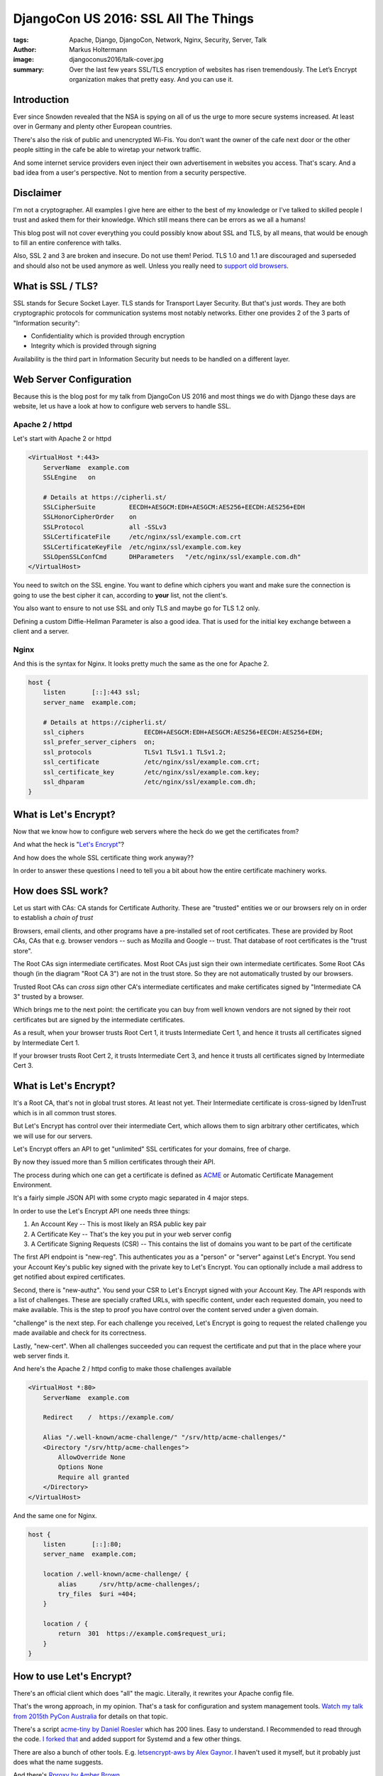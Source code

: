=====================================
DjangoCon US 2016: SSL All The Things
=====================================

:tags: Apache, Django, DjangoCon, Network, Nginx, Security, Server, Talk
:author: Markus Holtermann
:image: djangoconus2016/talk-cover.jpg
:summary: Over the last few years SSL/TLS encryption of websites has risen
   tremendously. The Let’s Encrypt organization makes that pretty easy.  And
   you can use it.


.. image:: /images/djangoconus2016/logo.png
   :align: right
   :alt: DjangoCon 2016 -- Philadelphia
   :class: margin-left

Introduction
============

Ever since Snowden revealed that the NSA is spying on all of us the urge to
more secure systems increased. At least over in Germany and plenty other
European countries.

There's also the risk of public and unencrypted Wi-Fis. You don't want the
owner of the cafe next door or the other people sitting in the cafe be able to
wiretap your network traffic.

And some internet service providers even inject their own advertisement in
websites you access. That's scary. And a bad idea from a user's perspective.
Not to mention from a security perspective.


Disclaimer
==========

I'm not a cryptographer. All examples I give here are either to the best of my
knowledge or I've talked to skilled people I trust and asked them for their
knowledge. Which still means there can be errors as we all a humans!

This blog post will not cover everything you could possibly know about SSL and
TLS, by all means, that would be enough to fill an entire conference with
talks.

Also, SSL 2 and 3 are broken and insecure. Do not use them! Period. TLS 1.0 and
1.1 are discouraged and superseded and should also not be used anymore as well.
Unless you really need to `support old browsers
<https://www.ssllabs.com/ssltest/clients.html>`_.


What is SSL / TLS?
==================

SSL stands for Secure Socket Layer. TLS stands for Transport Layer Security.
But that's just words. They are both cryptographic protocols for communication
systems most notably networks. Either one provides 2 of the 3 parts of
"Information security":

* Confidentiality which is provided through encryption
* Integrity which is provided through signing

Availability is the third part in Information Security but needs to be handled
on a different layer.


Web Server Configuration
========================

Because this is the blog post for my talk from DjangoCon US 2016 and most
things we do with Django these days are website, let us have a look at how to
configure web servers to handle SSL.

Apache 2 / httpd
----------------

Let's start with Apache 2 or httpd

.. code-block:: apache

    <VirtualHost *:443>
        ServerName  example.com
        SSLEngine   on

        # Details at https://cipherli.st/
        SSLCipherSuite         EECDH+AESGCM:EDH+AESGCM:AES256+EECDH:AES256+EDH
        SSLHonorCipherOrder    on
        SSLProtocol            all -SSLv3
        SSLCertificateFile     /etc/nginx/ssl/example.com.crt
        SSLCertificateKeyFile  /etc/nginx/ssl/example.com.key
        SSLOpenSSLConfCmd      DHParameters   "/etc/nginx/ssl/example.com.dh"
    </VirtualHost>

You need to switch on the SSL engine. You want to define which ciphers you want
and make sure the connection is going to use the best cipher it can, according
to **your** list, not the client's.

You also want to ensure to not use SSL and only TLS and maybe go for TLS 1.2
only.

Defining a custom Diffie-Hellman Parameter is also a good idea. That is used
for the initial key exchange between a client and a server.

Nginx
-----

And this is the syntax for Nginx. It looks pretty much the same as the one for
Apache 2.

.. code-block:: nginx

    host {
        listen       [::]:443 ssl;
        server_name  example.com;

        # Details at https://cipherli.st/
        ssl_ciphers                EECDH+AESGCM:EDH+AESGCM:AES256+EECDH:AES256+EDH;
        ssl_prefer_server_ciphers  on;
        ssl_protocols              TLSv1 TLSv1.1 TLSv1.2;
        ssl_certificate            /etc/nginx/ssl/example.com.crt;
        ssl_certificate_key        /etc/nginx/ssl/example.com.key;
        ssl_dhparam                /etc/nginx/ssl/example.com.dh;
    }


What is Let's Encrypt?
======================

Now that we know how to configure web servers where the heck do we get the
certificates from?

And what the heck is "`Let's Encrypt <https://letsencrypt.org/>`_"?

And how does the whole SSL certificate thing work anyway??

In order to answer these questions I need to tell you a bit about how the
entire certificate machinery works.

How does SSL work?
==================

.. gallery::
   :small: 1
   :medium: 2
   :large: 3
   :nocrop:

   .. image:: djangoconus2016/truststore.png
      :alt: Certificate Authorities and Trust Store concept in browsers
      :class: offset-l4

Let us start with CAs: CA stands for Certificate Authority. These are "trusted"
entities we or our browsers rely on in order to establish a *chain of trust*

Browsers, email clients, and other programs have a pre-installed set of root
certificates. These are provided by Root CAs, CAs that e.g. browser vendors --
such as Mozilla and Google -- trust. That database of root certificates is the
"trust store".

The Root CAs sign intermediate certificates. Most Root CAs just sign their own
intermediate certificates. Some Root CAs though (in the diagram "Root CA 3")
are not in the trust store. So they are not automatically trusted by our
browsers.

Trusted Root CAs can *cross sign* other CA's intermediate certificates and make
certificates signed by "Intermediate CA 3" trusted by a browser.

Which brings me to the next point: the certificate you can buy from well known
vendors are not signed by their root certificates but are signed by the
intermediate certificates.

As a result, when your browser trusts Root Cert 1, it trusts Intermediate Cert
1, and hence it trusts all certificates signed by Intermediate Cert 1.

If your browser trusts Root Cert 2, it trusts Intermediate Cert 3, and hence it
trusts all certificates signed by Intermediate Cert 3.


What is Let's Encrypt?
===========================

It's a Root CA, that's not in global trust stores. At least not yet. Their
Intermediate certificate is cross-signed by IdenTrust which is in all common
trust stores.

But Let's Encrypt has control over their intermediate Cert, which allows them
to sign arbitrary other certificates, which we will use for our servers.

Let's Encrypt offers an API to get "unlimited" SSL certificates for your
domains, free of charge.

By now they issued more than 5 million certificates through their API.

The process during which one can get a certificate is defined as `ACME
<https://github.com/letsencrypt/acme-spec>`_ or Automatic Certificate
Management Environment.

It's a fairly simple JSON API with some crypto magic separated in 4 major
steps.

In order to use the Let's Encrypt API one needs three things:

1. An Account Key -- This is most likely an RSA public key pair

2. A Certificate Key -- That's the key you put in your web server config

3. A Certificate Signing Requests (CSR) -- This contains the list of domains
   you want to be part of the certificate

.. gallery::
   :small: 1
   :medium: 2
   :large: 3
   :nocrop:

   .. image:: djangoconus2016/acme.png
      :alt: The ACME process
      :class: offset-l4

The first API endpoint is "new-reg". This authenticates *you* as a "person" or
"server" against Let's Encrypt. You send your Account Key's public key signed
with the private key to Let's Encrypt. You can optionally include a mail
address to get notified about expired certificates.

Second, there is "new-authz". You send your CSR to Let's Encrypt signed with
your Account Key. The API responds with a list of challenges. These are
specially crafted URLs, with specific content, under each requested domain, you
need to make available. This is the step to proof you have control over the
content served under a given domain.

"challenge" is the next step. For each challenge you received, Let's Encrypt is
going to request the related challenge you made available and check for its
correctness.

Lastly, "new-cert". When all challenges succeeded you can request the
certificate and put that in the place where your web server finds it.

And here's the Apache 2 / httpd config to make those challenges available

.. code-block:: apache

    <VirtualHost *:80>
        ServerName  example.com

        Redirect    /  https://example.com/

        Alias "/.well-known/acme-challenge/" "/srv/http/acme-challenges/"
        <Directory "/srv/http/acme-challenges">
            AllowOverride None
            Options None
            Require all granted
        </Directory>
    </VirtualHost>

And the same one for Nginx.

.. code-block:: nginx

    host {
        listen       [::]:80;
        server_name  example.com;

        location /.well-known/acme-challenge/ {
            alias      /srv/http/acme-challenges/;
            try_files  $uri =404;
        }

        location / {
            return  301  https://example.com$request_uri;
        }
    }


How to use Let's Encrypt?
=========================

There's an official client which does "all" the magic. Literally, it rewrites
your Apache config file.

That's the wrong approach, in my opinion. That's a task for configuration and
system management tools. `Watch my talk from 2015th PyCon Australia
<{filename}/Development/2015-08-01__en__the-necessity-of-configuration-and-system-management-tools.rst>`_
for details on that topic.

There's a script `acme-tiny by Daniel Roesler
<https://github.com/diafygi/acme-tiny>`_ which has 200 lines. Easy to
understand. I Recommended to read through the code. `I forked that
<https://github.com/MarkusH/acme-tiny/tree/systemd>`_ and added support for
Systemd and a few other things.

There are also a bunch of other tools. E.g. `letsencrypt-aws
by Alex Gaynor <https://github.com/alex/letsencrypt-aws>`_. I haven't used it
myself, but it probably just does what the name suggests.

And there's `Rproxy by Amber Brown <https://github.com/hawkowl/rproxy>`_

Personally and at djangoproject.com we use my fork of acme-tiny.

But all the scripts boil down to the same things: You need an account key, a
certificate signing request, a place to put the challenges, and a final
location for the full certificate.

.. code-block:: bash

    $ python3 /etc/acme-tiny/acme-tiny.py \
        --account-key "/etc/acme-tiny/account.key" \
        --csr "/etc/acme-tiny/example.com.csr" \
        --acme-dir "/srv/www/acme-challenges" \
        --output "/etc/nginx/ssl/example.com.crt" \
        --combine "https://letsencrypt.org/certs/lets-encrypt-x3-cross-signed.pem"


Adjusting Django
================

Now that this is sorted, how do we use HTTPS in Django and what do you need to
change?

As it turns out, not much.

You want to make cookies only accessible via HTTPS. But only on production
systems. You can't use HTTPS locally at least not without some complex steps.
At least not with built-in features. There is, however, a ``runserver_plus``
command in the `django-extensions
<https://github.com/django-extensions/django-extensions>`_ 3rd party app.
Hence, set the settings variables through environment variables:

.. code-block:: python

        import os

        CSRF_COOKIE_SECURE = os.getenv('SECURE_COOKIES') == 'yes'
        SESSION_COOKIE_SECURE = os.getenv('SECURE_COOKIES') == 'yes'

If you use secure cookies with the runserver command this might manifest as a
HTTP 403 error when you try to login to the admin because the CSRF cookie won't
be submitted.

Apart from that, there a couple of things you can optionally enable.  Have a
look at the `Security Topic in the Documentation
<https://docs.djangoproject.com/en/dev/topics/security/>`_.

Most things you don't want to do in Django though, but in your reverse proxy if
at all possible. It'll be faster.


What I didn't cover ... but want to mention
===========================================

Let's Encrypt's certificates are only valid for 90 days. If you need to revoke
one before, there's an API call for that.

If you lost your account key or it was compromised you can change it as well.

You probably want `HSTS (HTTP Strict Transport Security)
<https://en.wikipedia.org/wiki/HTTP_Strict_Transport_Security>`_. Really.
Running a website on HTTP and HTTPS may make it possible for attackers to force
HTTP requests.

Similar to HSTS there's also `HPKP (HTTP Public Key Pinning)
<https://en.wikipedia.org/wiki/HTTP_Public_Key_Pinning>`_.

This feature is neat but mostly not too useful unless you're a big organization
and you are regular victim of DNS attacks.

And of course you can use the Let's Encrypy certificates for services other
than HTTPS. The only thing you need to make sure is that the domains for that
certificate serve valid challenge responses on port 80 as explained above.

Things that could go wrong -- An incomplete list
=================================================

And because we're talking about cryptographic tropic, here's an incomplete list
of things that can go wrong:

* Both, HSTS and HPKP come with a risk of making your website unavailable for
  previous users. Check out how it works. You want it, but be aware of the risks!

* When you deal with cryptographic keys, there's always a possibility to leak
  keys. Be aware of that and have a process in place to handle the case of a
  leak certificate or account key!

* Some people claim HTTPS is causing too much resourcen usage and they can't use
  it. With not too old hardware that's not an issue.


Resources
=========

* `Slides <https://speakerdeck.com/markush/ssl-all-the-things-djangocon-us-2016>`_

* https://cipherli.st/
* https://www.ssllabs.com/ssltest/index.html
* https://hynek.me/talks/tls/
* https://ssldecoder.org/
* https://securityheaders.io/
* https://github.com/ietf-wg-acme/acme/blob/bf34c2a/draft-ietf-acme-acme.md
* https://security.googleblog.com/2016/07/experimenting-with-post-quantum.html
